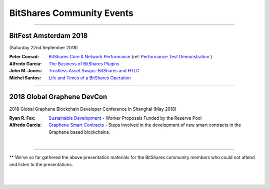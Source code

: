 
.. _bitshares-community-events:

*****************************************
BitShares Community Events
*****************************************
	 
------------


BitFest Amsterdam 2018
====================================
(Saturday 22nd September 2018)

:Peter Conrad:  `BitShares Core & Network Performance <../_static/presen_docs/BitFest_BTS_Performance.pdf>`_ (rel: `Performance Test Demonstration <https://github.com/bitshares/bitshares-core/tree/develop/tests/performance>`_ )
:Alfredo Garcia:  `The Business of BitShares Plugins <../_static/presen_docs/BitFest_Business_Plugins.pdf>`_
:John M. Jones:  `Trustless Asset Swaps: BitShares and HTLC <http://www.jmjatlanta.com/index.php/2018/09/27/bitshares-and-hashed-time-lock-contracts-htlc/>`_
:Michel Santos: `Life and Times of a BitShares Operation <../_static/presen_docs/Life_and_Times_of_a_BitShares_Operation.pdf>`_


------------
 
2018 Global Graphene DevCon
====================================
2018 Global Graphene Blockchain Developer Conference in Shanghai (May 2018)

:Ryan R. Fox:  `Sustainable Development <https://www.youtube.com/watch?v=JuAi-AoOx-w>`_ - Worker Proposals Funded by the Reserve Pool
:Alfredo Garcia:  `Graphene Smart Contracts <../_static/presen_docs/DevCon_Smart_Contract.pdf>`_ - Steps involved in the development of new smart contracts in the Graphene based blockchains.


|

------------

** We've so far gathered the above presentation materials for the BitShares community members who could not attend and listen to the presentations. 



|

|
